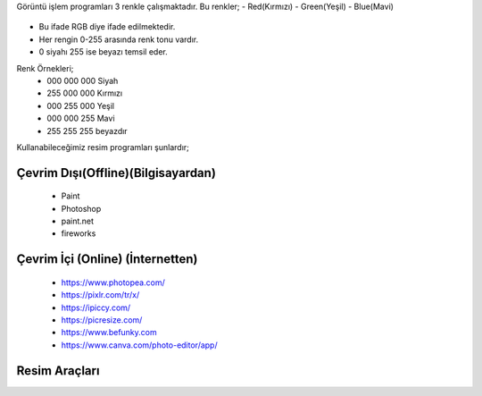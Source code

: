 Görüntü işlem programları 3 renkle çalışmaktadır. Bu renkler;
- Red(Kırmızı)
- Green(Yeşil)
- Blue(Mavi)

	.. image:: /_static/images/goruntuisleme-rgb.png
	  :width: 250
	  :alt: Alternative text


- Bu ifade RGB diye ifade edilmektedir. 
- Her rengin 0-255 arasında renk tonu vardır. 
- 0 siyahı 255 ise beyazı temsil eder.

Renk Örnekleri; 
	- 000 000 000 Siyah 	
	- 255 000 000 Kırmızı
	- 000 255 000 Yeşil
	- 000 000 255 Mavi
	- 255 255 255 beyazdır


Kullanabileceğimiz resim programları şunlardır;

Çevrim Dışı(Offline)(Bilgisayardan)
+++++++++++++++++++++++++++++++++++

	 - Paint 
	 - Photoshop
	 - paint.net 
	 - fireworks

Çevrim İçi (Online) (İnternetten)
+++++++++++++++++++++++++++++++++

	- https://www.photopea.com/
	- https://pixlr.com/tr/x/
	- https://ipiccy.com/
	- https://picresize.com/    
	- https://www.befunky.com
	- https://www.canva.com/photo-editor/app/


.. raw:: pdf

   PageBreak

Resim Araçları
+++++++++++++++

.. image:: /_static/images/goruntuisleme-tools.png
	:width: 500
	:alt: Alternative text


.. raw:: pdf

   PageBreak

